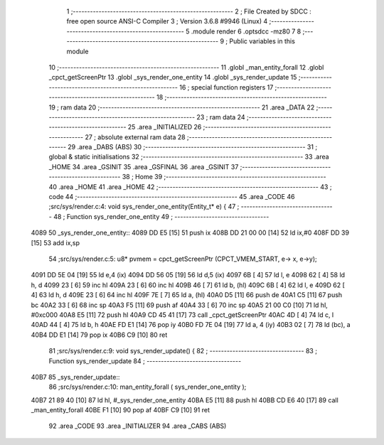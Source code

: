                               1 ;--------------------------------------------------------
                              2 ; File Created by SDCC : free open source ANSI-C Compiler
                              3 ; Version 3.6.8 #9946 (Linux)
                              4 ;--------------------------------------------------------
                              5 	.module render
                              6 	.optsdcc -mz80
                              7 	
                              8 ;--------------------------------------------------------
                              9 ; Public variables in this module
                             10 ;--------------------------------------------------------
                             11 	.globl _man_entity_forall
                             12 	.globl _cpct_getScreenPtr
                             13 	.globl _sys_render_one_entity
                             14 	.globl _sys_render_update
                             15 ;--------------------------------------------------------
                             16 ; special function registers
                             17 ;--------------------------------------------------------
                             18 ;--------------------------------------------------------
                             19 ; ram data
                             20 ;--------------------------------------------------------
                             21 	.area _DATA
                             22 ;--------------------------------------------------------
                             23 ; ram data
                             24 ;--------------------------------------------------------
                             25 	.area _INITIALIZED
                             26 ;--------------------------------------------------------
                             27 ; absolute external ram data
                             28 ;--------------------------------------------------------
                             29 	.area _DABS (ABS)
                             30 ;--------------------------------------------------------
                             31 ; global & static initialisations
                             32 ;--------------------------------------------------------
                             33 	.area _HOME
                             34 	.area _GSINIT
                             35 	.area _GSFINAL
                             36 	.area _GSINIT
                             37 ;--------------------------------------------------------
                             38 ; Home
                             39 ;--------------------------------------------------------
                             40 	.area _HOME
                             41 	.area _HOME
                             42 ;--------------------------------------------------------
                             43 ; code
                             44 ;--------------------------------------------------------
                             45 	.area _CODE
                             46 ;src/sys/render.c:4: void sys_render_one_entity(Entity_t* e) {
                             47 ;	---------------------------------
                             48 ; Function sys_render_one_entity
                             49 ; ---------------------------------
   4089                      50 _sys_render_one_entity::
   4089 DD E5         [15]   51 	push	ix
   408B DD 21 00 00   [14]   52 	ld	ix,#0
   408F DD 39         [15]   53 	add	ix,sp
                             54 ;src/sys/render.c:5: u8* pvmem = cpct_getScreenPtr (CPCT_VMEM_START, e-> x, e->y);
   4091 DD 5E 04      [19]   55 	ld	e,4 (ix)
   4094 DD 56 05      [19]   56 	ld	d,5 (ix)
   4097 6B            [ 4]   57 	ld	l, e
   4098 62            [ 4]   58 	ld	h, d
   4099 23            [ 6]   59 	inc	hl
   409A 23            [ 6]   60 	inc	hl
   409B 46            [ 7]   61 	ld	b, (hl)
   409C 6B            [ 4]   62 	ld	l, e
   409D 62            [ 4]   63 	ld	h, d
   409E 23            [ 6]   64 	inc	hl
   409F 7E            [ 7]   65 	ld	a, (hl)
   40A0 D5            [11]   66 	push	de
   40A1 C5            [11]   67 	push	bc
   40A2 33            [ 6]   68 	inc	sp
   40A3 F5            [11]   69 	push	af
   40A4 33            [ 6]   70 	inc	sp
   40A5 21 00 C0      [10]   71 	ld	hl, #0xc000
   40A8 E5            [11]   72 	push	hl
   40A9 CD 45 41      [17]   73 	call	_cpct_getScreenPtr
   40AC 4D            [ 4]   74 	ld	c, l
   40AD 44            [ 4]   75 	ld	b, h
   40AE FD E1         [14]   76 	pop	iy
   40B0 FD 7E 04      [19]   77 	ld	a, 4 (iy)
   40B3 02            [ 7]   78 	ld	(bc), a
   40B4 DD E1         [14]   79 	pop	ix
   40B6 C9            [10]   80 	ret
                             81 ;src/sys/render.c:9: void sys_render_update() {
                             82 ;	---------------------------------
                             83 ; Function sys_render_update
                             84 ; ---------------------------------
   40B7                      85 _sys_render_update::
                             86 ;src/sys/render.c:10: man_entity_forall ( sys_render_one_entity );
   40B7 21 89 40      [10]   87 	ld	hl, #_sys_render_one_entity
   40BA E5            [11]   88 	push	hl
   40BB CD E6 40      [17]   89 	call	_man_entity_forall
   40BE F1            [10]   90 	pop	af
   40BF C9            [10]   91 	ret
                             92 	.area _CODE
                             93 	.area _INITIALIZER
                             94 	.area _CABS (ABS)
